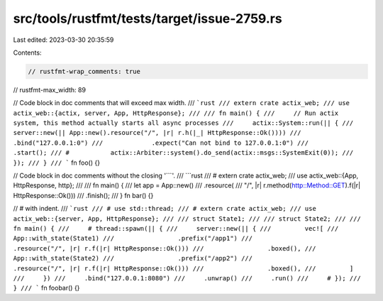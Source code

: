 src/tools/rustfmt/tests/target/issue-2759.rs
============================================

Last edited: 2023-03-30 20:35:59

Contents:

.. code-block:: rs

    // rustfmt-wrap_comments: true
// rustfmt-max_width: 89

// Code block in doc comments that will exceed max width.
/// ```rust
/// extern crate actix_web;
/// use actix_web::{actix, server, App, HttpResponse};
///
/// fn main() {
///     // Run actix system, this method actually starts all async processes
///     actix::System::run(|| {
///         server::new(|| App::new().resource("/", |r| r.h(|_| HttpResponse::Ok())))
///             .bind("127.0.0.1:0")
///             .expect("Can not bind to 127.0.0.1:0")
///             .start();
/// #           actix::Arbiter::system().do_send(actix::msgs::SystemExit(0));
///     });
/// }
/// ```
fn foo() {}

// Code block in doc comments without the closing '```'.
/// ```rust
/// # extern crate actix_web;
/// use actix_web::{App, HttpResponse, http};
///
/// fn main() {
///     let app = App::new()
///         .resource(
///             "/", |r| r.method(http::Method::GET).f(|r| HttpResponse::Ok()))
///         .finish();
/// }
fn bar() {}

// `#` with indent.
/// ```rust
/// # use std::thread;
/// # extern crate actix_web;
/// use actix_web::{server, App, HttpResponse};
///
/// struct State1;
///
/// struct State2;
///
/// fn main() {
///     # thread::spawn(|| {
///     server::new(|| {
///         vec![
///             App::with_state(State1)
///                 .prefix("/app1")
///                 .resource("/", |r| r.f(|r| HttpResponse::Ok()))
///                 .boxed(),
///             App::with_state(State2)
///                 .prefix("/app2")
///                 .resource("/", |r| r.f(|r| HttpResponse::Ok()))
///                 .boxed(),
///         ]
///     })
///     .bind("127.0.0.1:8080")
///     .unwrap()
///     .run()
///     # });
/// }
/// ```
fn foobar() {}


